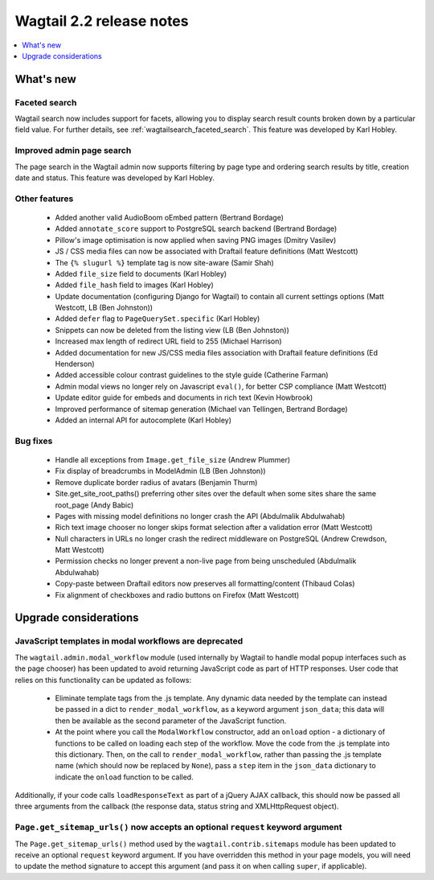 =========================
Wagtail 2.2 release notes
=========================

.. contents::
    :local:
    :depth: 1


What's new
==========

Faceted search
~~~~~~~~~~~~~~

Wagtail search now includes support for facets, allowing you to display search result counts broken down by a particular field value. For further details, see :ref:`wagtailsearch_faceted_search`. This feature was developed by Karl Hobley.


Improved admin page search
~~~~~~~~~~~~~~~~~~~~~~~~~~

The page search in the Wagtail admin now supports filtering by page type and ordering search results by title, creation date and status. This feature was developed by Karl Hobley.


Other features
~~~~~~~~~~~~~~

 * Added another valid AudioBoom oEmbed pattern (Bertrand Bordage)
 * Added ``annotate_score`` support to PostgreSQL search backend (Bertrand Bordage)
 * Pillow's image optimisation is now applied when saving PNG images (Dmitry Vasilev)
 * JS / CSS media files can now be associated with Draftail feature definitions (Matt Westcott)
 * The ``{% slugurl %}`` template tag is now site-aware (Samir Shah)
 * Added ``file_size`` field to documents (Karl Hobley)
 * Added ``file_hash`` field to images (Karl Hobley)
 * Update documentation (configuring Django for Wagtail) to contain all current settings options (Matt Westcott, LB (Ben Johnston))
 * Added ``defer`` flag to ``PageQuerySet.specific`` (Karl Hobley)
 * Snippets can now be deleted from the listing view (LB (Ben Johnston))
 * Increased max length of redirect URL field to 255 (Michael Harrison)
 * Added documentation for new JS/CSS media files association with Draftail feature definitions (Ed Henderson)
 * Added accessible colour contrast guidelines to the style guide (Catherine Farman)
 * Admin modal views no longer rely on Javascript ``eval()``, for better CSP compliance (Matt Westcott)
 * Update editor guide for embeds and documents in rich text (Kevin Howbrook)
 * Improved performance of sitemap generation (Michael van Tellingen, Bertrand Bordage)
 * Added an internal API for autocomplete (Karl Hobley)

Bug fixes
~~~~~~~~~

 * Handle all exceptions from ``Image.get_file_size`` (Andrew Plummer)
 * Fix display of breadcrumbs in ModelAdmin (LB (Ben Johnston))
 * Remove duplicate border radius of avatars (Benjamin Thurm)
 * Site.get_site_root_paths() preferring other sites over the default when some sites share the same root_page (Andy Babic)
 * Pages with missing model definitions no longer crash the API (Abdulmalik Abdulwahab)
 * Rich text image chooser no longer skips format selection after a validation error (Matt Westcott)
 * Null characters in URLs no longer crash the redirect middleware on PostgreSQL (Andrew Crewdson, Matt Westcott)
 * Permission checks no longer prevent a non-live page from being unscheduled (Abdulmalik Abdulwahab)
 * Copy-paste between Draftail editors now preserves all formatting/content (Thibaud Colas)
 * Fix alignment of checkboxes and radio buttons on Firefox (Matt Westcott)

Upgrade considerations
======================

JavaScript templates in modal workflows are deprecated
~~~~~~~~~~~~~~~~~~~~~~~~~~~~~~~~~~~~~~~~~~~~~~~~~~~~~~

The ``wagtail.admin.modal_workflow`` module (used internally by Wagtail to handle modal popup interfaces such as the page chooser) has been updated to avoid returning JavaScript code as part of HTTP responses. User code that relies on this functionality can be updated as follows:

 * Eliminate template tags from the .js template. Any dynamic data needed by the template can instead be passed in a dict to ``render_modal_workflow``, as a keyword argument ``json_data``; this data will then be available as the second parameter of the JavaScript function.
 * At the point where you call the ``ModalWorkflow`` constructor, add an ``onload`` option - a dictionary of functions to be called on loading each step of the workflow. Move the code from the .js template into this dictionary. Then, on the call to ``render_modal_workflow``, rather than passing the .js template name (which should now be replaced by ``None``), pass a ``step`` item in the ``json_data`` dictionary to indicate the ``onload`` function to be called.

Additionally, if your code calls ``loadResponseText`` as part of a jQuery AJAX callback, this should now be passed all three arguments from the callback (the response data, status string and XMLHttpRequest object).


``Page.get_sitemap_urls()`` now accepts an optional ``request`` keyword argument
~~~~~~~~~~~~~~~~~~~~~~~~~~~~~~~~~~~~~~~~~~~~~~~~~~~~~~~~~~~~~~~~~~~~~~~~~~~~~~~~

The ``Page.get_sitemap_urls()`` method used by the ``wagtail.contrib.sitemaps`` module has been updated to receive an optional ``request`` keyword argument. If you have overridden this method in your page models, you will need to update the method signature to accept this argument (and pass it on when calling ``super``, if applicable).
